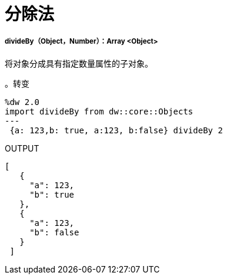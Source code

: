 = 分除法

// * <<divideby1>>


[[divideby1]]
=====  divideBy（Object，Number）：Array <Object>

将对象分成具有指定数量属性的子对象。

。转变
[source,DataWeave, linenums]
----
%dw 2.0
import divideBy from dw::core::Objects
---
 {a: 123,b: true, a:123, b:false} divideBy 2
----

.OUTPUT
[source,JSON, linenums]
----
[
   {
     "a": 123,
     "b": true
   },
   {
     "a": 123,
     "b": false
   }
 ]
----

